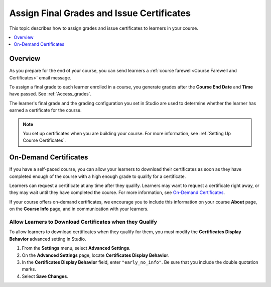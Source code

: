 .. _Checking Student Progress and Issuing Certificates:

###################################################
Assign Final Grades and Issue Certificates
###################################################
.. This chapter will be renamed and expanded to include course wrap-up activities and best practices.

This topic describes how to assign grades and issue certificates to learners in
your course.

.. contents::
   :local:
   :depth: 1

****************************************
Overview
****************************************

As you prepare for the end of your course, you can send learners a :ref:`course
farewell<Course Farewell and Certificates>` email message.

To assign a final grade to each learner enrolled in a course, you generate
grades after the **Course End Date** and **Time** have passed. See
:ref:`Access_grades`.

The learner's final grade and the grading configuration you set in Studio are
used to determine whether the learner has earned a certificate for the course.

.. note:: You set up certificates when you are building your course. For more
  information, see :ref:`Setting Up Course Certificates`.

****************************************
On-Demand Certificates
****************************************

If you have a self-paced course, you can allow your learners to download their
certificates as soon as they have completed enough of the course with a high
enough grade to qualify for a certificate.

Learners can request a certificate at any time after they qualify. Learners may
want to request a certificate right away, or they may wait until they have
completed the course. For more information, see `On-Demand Certificates
<http://edx.readthedocs.org/projects/edx-guide-for-students/en/latest/SFD_certificates.html#on-demand-certificates>`_.

If your course offers on-demand certificates, we encourage you to include this
information on your course **About** page, on the **Course Info** page, and in
communication with your learners.

.. only:: Partners

   Course teams should also discuss additional self-paced settings with their
   edX Partner Manager during the course announcement process.

==============================================================
Allow Learners to Download Certificates when they Qualify
==============================================================

To allow learners to download certificates when they qualify for them, you must
modify the **Certificates Display Behavior** advanced setting in Studio.

#. From the **Settings** menu, select **Advanced Settings**.

#. On the **Advanced Settings** page, locate **Certificates Display Behavior**.

#. In the **Certificates Display Behavior** field, enter ``"early_no_info"``.
   Be sure that you include the double quotation marks.

#. Select **Save Changes**.
